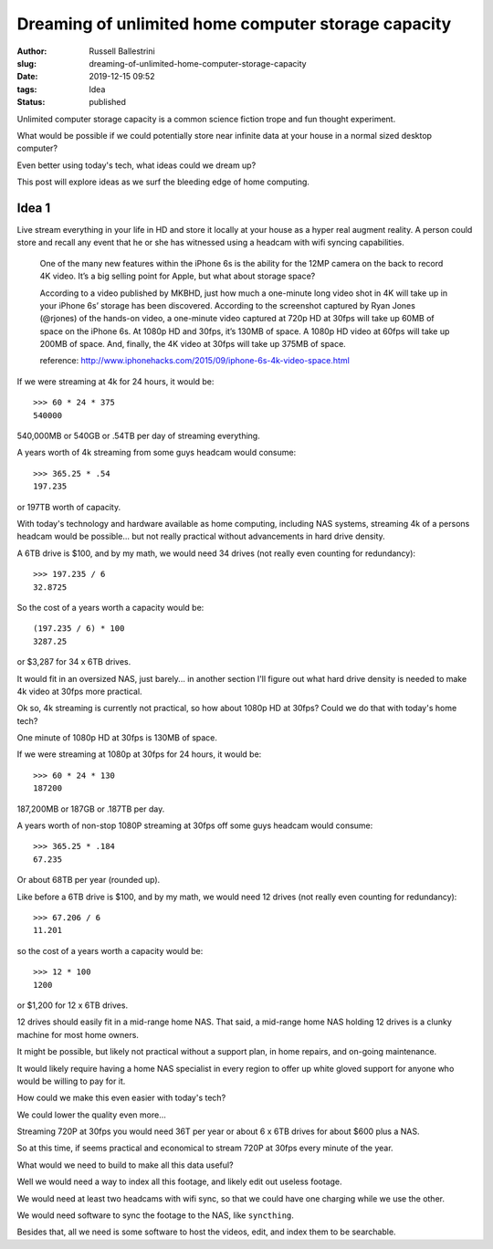 Dreaming of unlimited home computer storage capacity
#####################################################

:author: Russell Ballestrini
:slug: dreaming-of-unlimited-home-computer-storage-capacity
:date: 2019-12-15 09:52
:tags: Idea
:status: published

Unlimited computer storage capacity is a common science fiction trope and fun thought experiment.

What would be possible if we could potentially store near infinite data at your house in a normal sized desktop computer?

Even better using today's tech, what ideas could we dream up?

This post will explore ideas as we surf the bleeding edge of home computing.

Idea 1
==========

Live stream everything in your life in HD and store it locally at your house as a hyper real augment reality. A person could store and recall any event that he or she has witnessed using a headcam with wifi syncing capabilities.

    One of the many new features within the iPhone 6s is the ability for the 12MP camera on the back to record 4K video. It’s a big selling point for Apple, but what about storage space?

    According to a video published by MKBHD, just how much a one-minute long video shot in 4K will take up in your iPhone 6s’ storage has been discovered. According to the screenshot captured by Ryan Jones (@rjones) of the hands-on video, a one-minute video captured at 720p HD at 30fps will take up 60MB of space on the iPhone 6s. At 1080p HD and 30fps, it’s 130MB of space. A 1080p HD video at 60fps will take up 200MB of space. And, finally, the 4K video at 30fps will take up 375MB of space.

    reference: http://www.iphonehacks.com/2015/09/iphone-6s-4k-video-space.html

If we were streaming at 4k for 24 hours, it would be::

 >>> 60 * 24 * 375
 540000 

540,000MB or 540GB or .54TB per day of streaming everything.

A years worth of 4k streaming from some guys headcam would consume::

 >>> 365.25 * .54
 197.235

or 197TB worth of capacity. 

With today's technology and hardware available as home computing, including NAS systems, streaming 4k of a persons headcam would be possible... but not really practical without advancements in hard drive density.

A 6TB drive is $100, and by my math, we would need 34 drives (not really even counting for redundancy)::

 >>> 197.235 / 6
 32.8725

So the cost of a years worth a capacity would be::

 (197.235 / 6) * 100
 3287.25

or $3,287 for 34 x 6TB drives.

It would fit in an oversized NAS, just barely... in another section I'll figure out what hard drive density is needed to make 4k video at 30fps more practical.

Ok so, 4k streaming is currently not practical, so how about 1080p HD at 30fps? Could we do that with today's home tech?

One minute of 1080p HD at 30fps is 130MB of space.

If we were streaming at 1080p at 30fps for 24 hours, it would be::

 >>> 60 * 24 * 130
 187200 

187,200MB or 187GB or .187TB per day.

A years worth of non-stop 1080P streaming at 30fps off some guys headcam would consume::

 >>> 365.25 * .184
 67.235

Or about 68TB per year (rounded up).

Like before a 6TB drive is $100, and by my math, we would need 12 drives (not really even counting for redundancy)::

 >>> 67.206 / 6
 11.201 

so the cost of a years worth a capacity would be::

 >>> 12 * 100
 1200

or $1,200 for 12 x 6TB drives.

12 drives should easily fit in a mid-range home NAS. That said, a mid-range home NAS holding 12 drives is a clunky machine for most home owners.

It might be possible, but likely not practical without a support plan, in home repairs, and on-going maintenance.

It would likely require having a home NAS specialist in every region to offer up white gloved support for anyone who would be willing to pay for it.

How could we make this even easier with today's tech?

We could lower the quality even more...

Streaming 720P at 30fps you would need 36T per year or about 6 x 6TB drives for about $600 plus a NAS.

So at this time, if seems practical and economical to stream 720P at 30fps every minute of the year.

What would we need to build to make all this data useful?

Well we would need a way to index all this footage, and likely edit out useless footage.

We would need at least two headcams with wifi sync, so that we could have one charging while we use the other.

We would need software to sync the footage to the NAS, like ``syncthing``.

Besides that, all we need is some software to host the videos, edit, and index them to be searchable.




